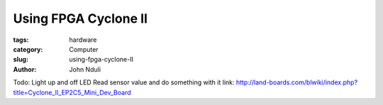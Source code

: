 #####################
Using FPGA Cyclone II
#####################
:tags: hardware
:category: Computer
:slug: using-fpga-cyclone-II
:author: John Nduli

Todo:
Light up and off LED
Read sensor value and do something with it
link:
http://land-boards.com/blwiki/index.php?title=Cyclone_II_EP2C5_Mini_Dev_Board
